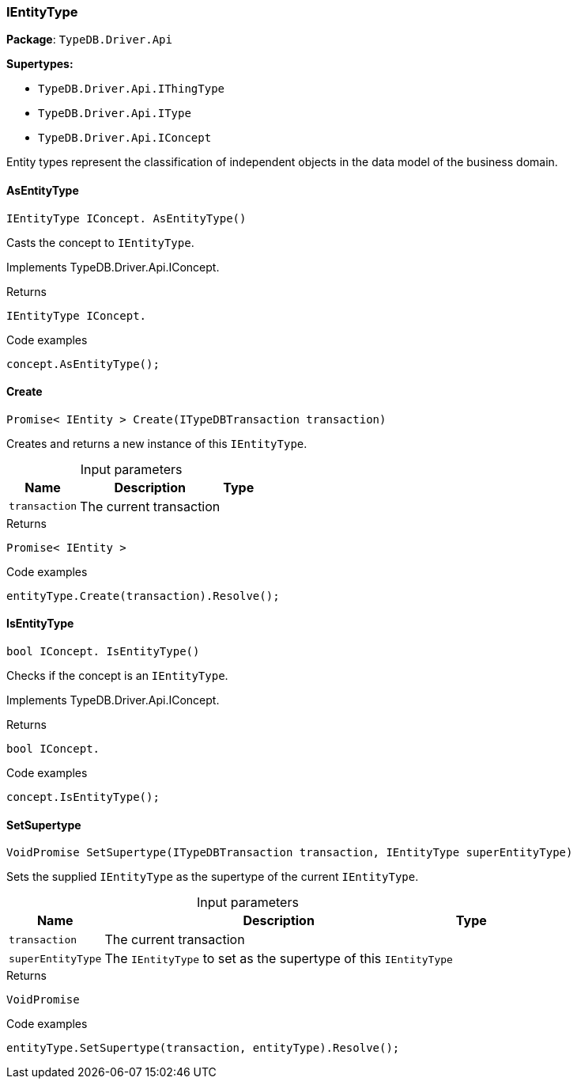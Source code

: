 [#_IEntityType]
=== IEntityType

*Package*: `TypeDB.Driver.Api`

*Supertypes:*

* `TypeDB.Driver.Api.IThingType`
* `TypeDB.Driver.Api.IType`
* `TypeDB.Driver.Api.IConcept`



Entity types represent the classification of independent objects in the data model of the business domain.

// tag::methods[]
[#_IEntityType_IConcept__TypeDB_Driver_Api_IEntityType_AsEntityType___]
==== AsEntityType

[source,cs]
----
IEntityType IConcept. AsEntityType()
----



Casts the concept to ``IEntityType``.




Implements TypeDB.Driver.Api.IConcept.

[caption=""]
.Returns
`IEntityType IConcept.`

[caption=""]
.Code examples
[source,cs]
----
concept.AsEntityType();
----

[#_Promise__IEntity___TypeDB_Driver_Api_IEntityType_Create___ITypeDBTransaction_transaction_]
==== Create

[source,cs]
----
Promise< IEntity > Create(ITypeDBTransaction transaction)
----



Creates and returns a new instance of this ``IEntityType``.


[caption=""]
.Input parameters
[cols="~,~,~"]
[options="header"]
|===
|Name |Description |Type
a| `transaction` a| The current transaction a| 
|===

[caption=""]
.Returns
`Promise< IEntity >`

[caption=""]
.Code examples
[source,cs]
----
entityType.Create(transaction).Resolve();
----

[#_bool_IConcept__TypeDB_Driver_Api_IEntityType_IsEntityType___]
==== IsEntityType

[source,cs]
----
bool IConcept. IsEntityType()
----



Checks if the concept is an ``IEntityType``.




Implements TypeDB.Driver.Api.IConcept.

[caption=""]
.Returns
`bool IConcept.`

[caption=""]
.Code examples
[source,cs]
----
concept.IsEntityType();
----

[#_VoidPromise_TypeDB_Driver_Api_IEntityType_SetSupertype___ITypeDBTransaction_transaction__IEntityType_superEntityType_]
==== SetSupertype

[source,cs]
----
VoidPromise SetSupertype(ITypeDBTransaction transaction, IEntityType superEntityType)
----



Sets the supplied ``IEntityType`` as the supertype of the current ``IEntityType``.


[caption=""]
.Input parameters
[cols="~,~,~"]
[options="header"]
|===
|Name |Description |Type
a| `transaction` a| The current transaction a| 
a| `superEntityType` a| The ``IEntityType`` to set as the supertype of this ``IEntityType`` a| 
|===

[caption=""]
.Returns
`VoidPromise`

[caption=""]
.Code examples
[source,cs]
----
entityType.SetSupertype(transaction, entityType).Resolve();
----

// end::methods[]


